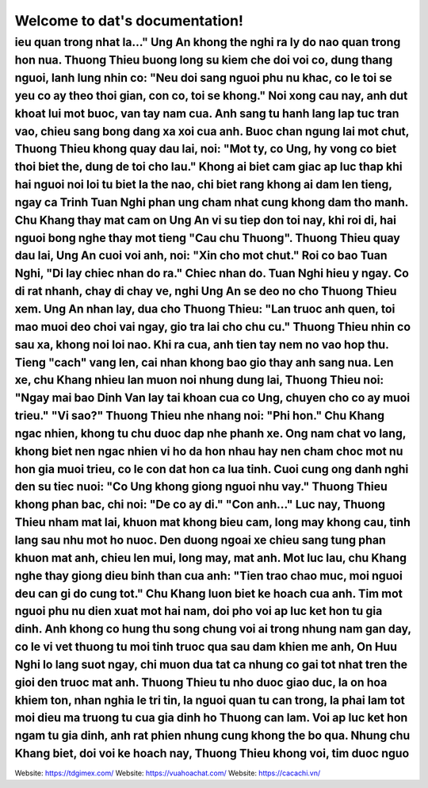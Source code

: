 Welcome to dat's documentation!
===================================

ieu quan trong nhat la..."  Ung An khong the nghi ra ly do nao quan trong hon nua.  Thuong Thieu buong long su kiem che doi voi co, dung thang nguoi, lanh lung nhin co: "Neu doi sang nguoi phu nu khac, co le toi se yeu co ay theo thoi gian, con co, toi se khong."  Noi xong cau nay, anh dut khoat lui mot buoc, van tay nam cua.  Anh sang tu hanh lang lap tuc tran vao, chieu sang bong dang xa xoi cua anh.  Buoc chan ngung lai mot chut, Thuong Thieu khong quay dau lai, noi: "Mot ty, co Ung, hy vong co biet thoi biet the, dung de toi cho lau."  Khong ai biet cam giac ap luc thap khi hai nguoi noi loi tu biet la the nao, chi biet rang khong ai dam len tieng, ngay ca Trinh Tuan Nghi phan ung cham nhat cung khong dam tho manh.  Chu Khang thay mat cam on Ung An vi su tiep don toi nay, khi roi di, hai nguoi bong nghe thay mot tieng "Cau chu Thuong".  Thuong Thieu quay dau lai, Ung An cuoi voi anh, noi: "Xin cho mot chut." Roi co bao Tuan Nghi, "Di lay chiec nhan do ra."  Chiec nhan do.  Tuan Nghi hieu y ngay. Co di rat nhanh, chay di chay ve, nghi Ung An se deo no cho Thuong Thieu xem.  Ung An nhan lay, dua cho Thuong Thieu: "Lan truoc anh quen, toi mao muoi deo choi vai ngay, gio tra lai cho chu cu."  Thuong Thieu nhin co sau xa, khong noi loi nao. Khi ra cua, anh tien tay nem no vao hop thu. Tieng "cach" vang len, cai nhan khong bao gio thay anh sang nua.  Len xe, chu Khang nhieu lan muon noi nhung dung lai, Thuong Thieu noi: "Ngay mai bao Dinh Van lay tai khoan cua co Ung, chuyen cho co ay muoi trieu."  "Vi sao?"  Thuong Thieu nhe nhang noi: "Phi hon."  Chu Khang ngac nhien, khong tu chu duoc dap nhe phanh xe. Ong nam chat vo lang, khong biet nen ngac nhien vi ho da hon nhau hay nen cham choc mot nu hon gia muoi trieu, co le con dat hon ca lua tinh.  Cuoi cung ong danh nghi den su tiec nuoi: "Co Ung khong giong nguoi nhu vay."  Thuong Thieu khong phan bac, chi noi: "De co ay di."  "Con anh..."  Luc nay, Thuong Thieu nham mat lai, khuon mat khong bieu cam, long may khong cau, tinh lang sau nhu mot ho nuoc.  Den duong ngoai xe chieu sang tung phan khuon mat anh, chieu len mui, long may, mat anh.  Mot luc lau, chu Khang nghe thay giong dieu binh than cua anh: "Tien trao chao muc, moi nguoi deu can gi do cung tot."  Chu Khang luon biet ke hoach cua anh.  Tim mot nguoi phu nu dien xuat mot hai nam, doi pho voi ap luc ket hon tu gia dinh.  Anh khong co hung thu song chung voi ai trong nhung nam gan day, co le vi vet thuong tu moi tinh truoc qua sau dam khien me anh, On Huu Nghi lo lang suot ngay, chi muon dua tat ca nhung co gai tot nhat tren the gioi den truoc mat anh.  Thuong Thieu tu nho duoc giao duc, la on hoa khiem ton, nhan nghia le tri tin, la nguoi quan tu can trong, la phai lam tot moi dieu ma truong tu cua gia dinh ho Thuong can lam.  Voi ap luc ket hon ngam tu gia dinh, anh rat phien nhung cung khong the bo qua.  Nhung chu Khang biet, doi voi ke hoach nay, Thuong Thieu khong voi, tim duoc nguo
--------

Website: https://tdgimex.com/
Website: https://vuahoachat.com/
Website: https://cacachi.vn/
